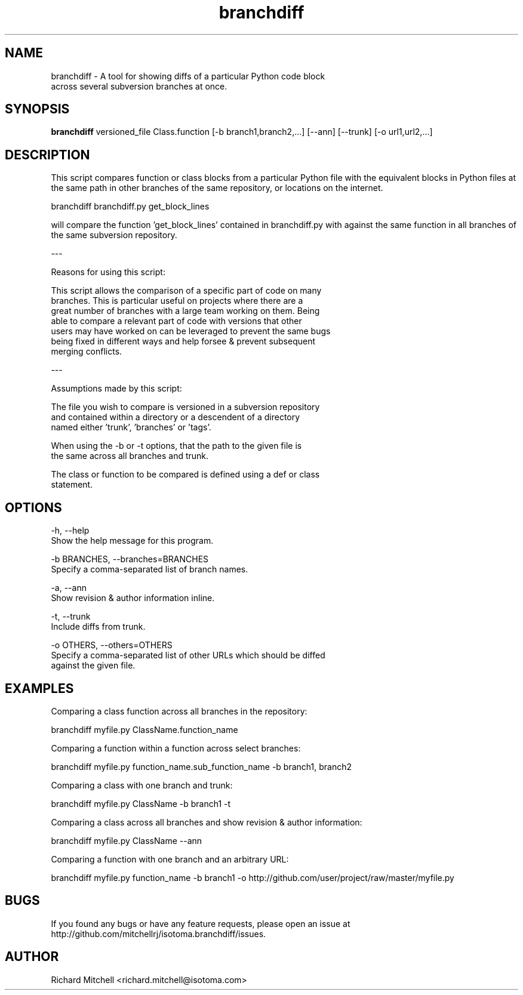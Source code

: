 .TH branchdiff 1
.SH NAME
branchdiff - A tool for showing diffs of a particular Python code block
             across several subversion branches at once.
.SH SYNOPSIS
.B branchdiff
versioned_file Class.function [-b branch1,branch2,...] [--ann] [--trunk] [-o url1,url2,...]

.SH DESCRIPTION
This script compares function or class blocks from a particular Python
file with the equivalent blocks in Python files at the same path in
other branches of the same repository, or locations on the internet.

    branchdiff branchdiff.py get_block_lines

will compare the function 'get_block_lines' contained in branchdiff.py
with against the same function in all branches of the same subversion
repository.

---
     
Reasons for using this script:
          
    This script allows the comparison of a specific part of code on many
    branches. This is particular useful on projects where there are a
    great number of branches with a large team working on them. Being
    able to compare a relevant part of code with versions that other
    users may have worked on can be leveraged to prevent the same bugs
    being fixed in different ways and help forsee & prevent subsequent
    merging conflicts.
           
---

Assumptions made by this script:
       
    The file you wish to compare is versioned in a subversion repository
    and contained within a directory or a descendent of a directory
    named either 'trunk', 'branches' or 'tags'.
       
    When using the -b or -t options, that the path to the given file is
    the same across all branches and trunk.
           
    The class or function to be compared is defined using a def or class
    statement.

.SH OPTIONS
-h, --help
    Show the help message for this program.
       
-b BRANCHES, --branches=BRANCHES
    Specify a comma-separated list of branch names.
       
-a, --ann
    Show revision & author information inline.
      
-t, --trunk
    Include diffs from trunk.
       
-o OTHERS, --others=OTHERS
    Specify a comma-separated list of other URLs which should be diffed
    against the given file.



.SH EXAMPLES
Comparing a class function across all branches in the repository:
           
    branchdiff myfile.py ClassName.function_name
          
Comparing a function within a function across select branches:
           
    branchdiff myfile.py function_name.sub_function_name \
               -b branch1, branch2
      
Comparing a class with one branch and trunk:
          
    branchdiff myfile.py ClassName -b branch1 -t
       
Comparing a class across all branches and show revision & author
information:
       
    branchdiff myfile.py ClassName --ann
       
Comparing a function with one branch and an arbitrary URL:
          
    branchdiff myfile.py function_name -b branch1 \
               -o http://github.com/user/project/raw/master/myfile.py
       


.SH BUGS
If you found any bugs or have any feature requests, please open an
issue at http://github.com/mitchellrj/isotoma.branchdiff/issues.


.SH AUTHOR
Richard Mitchell <richard.mitchell@isotoma.com>

